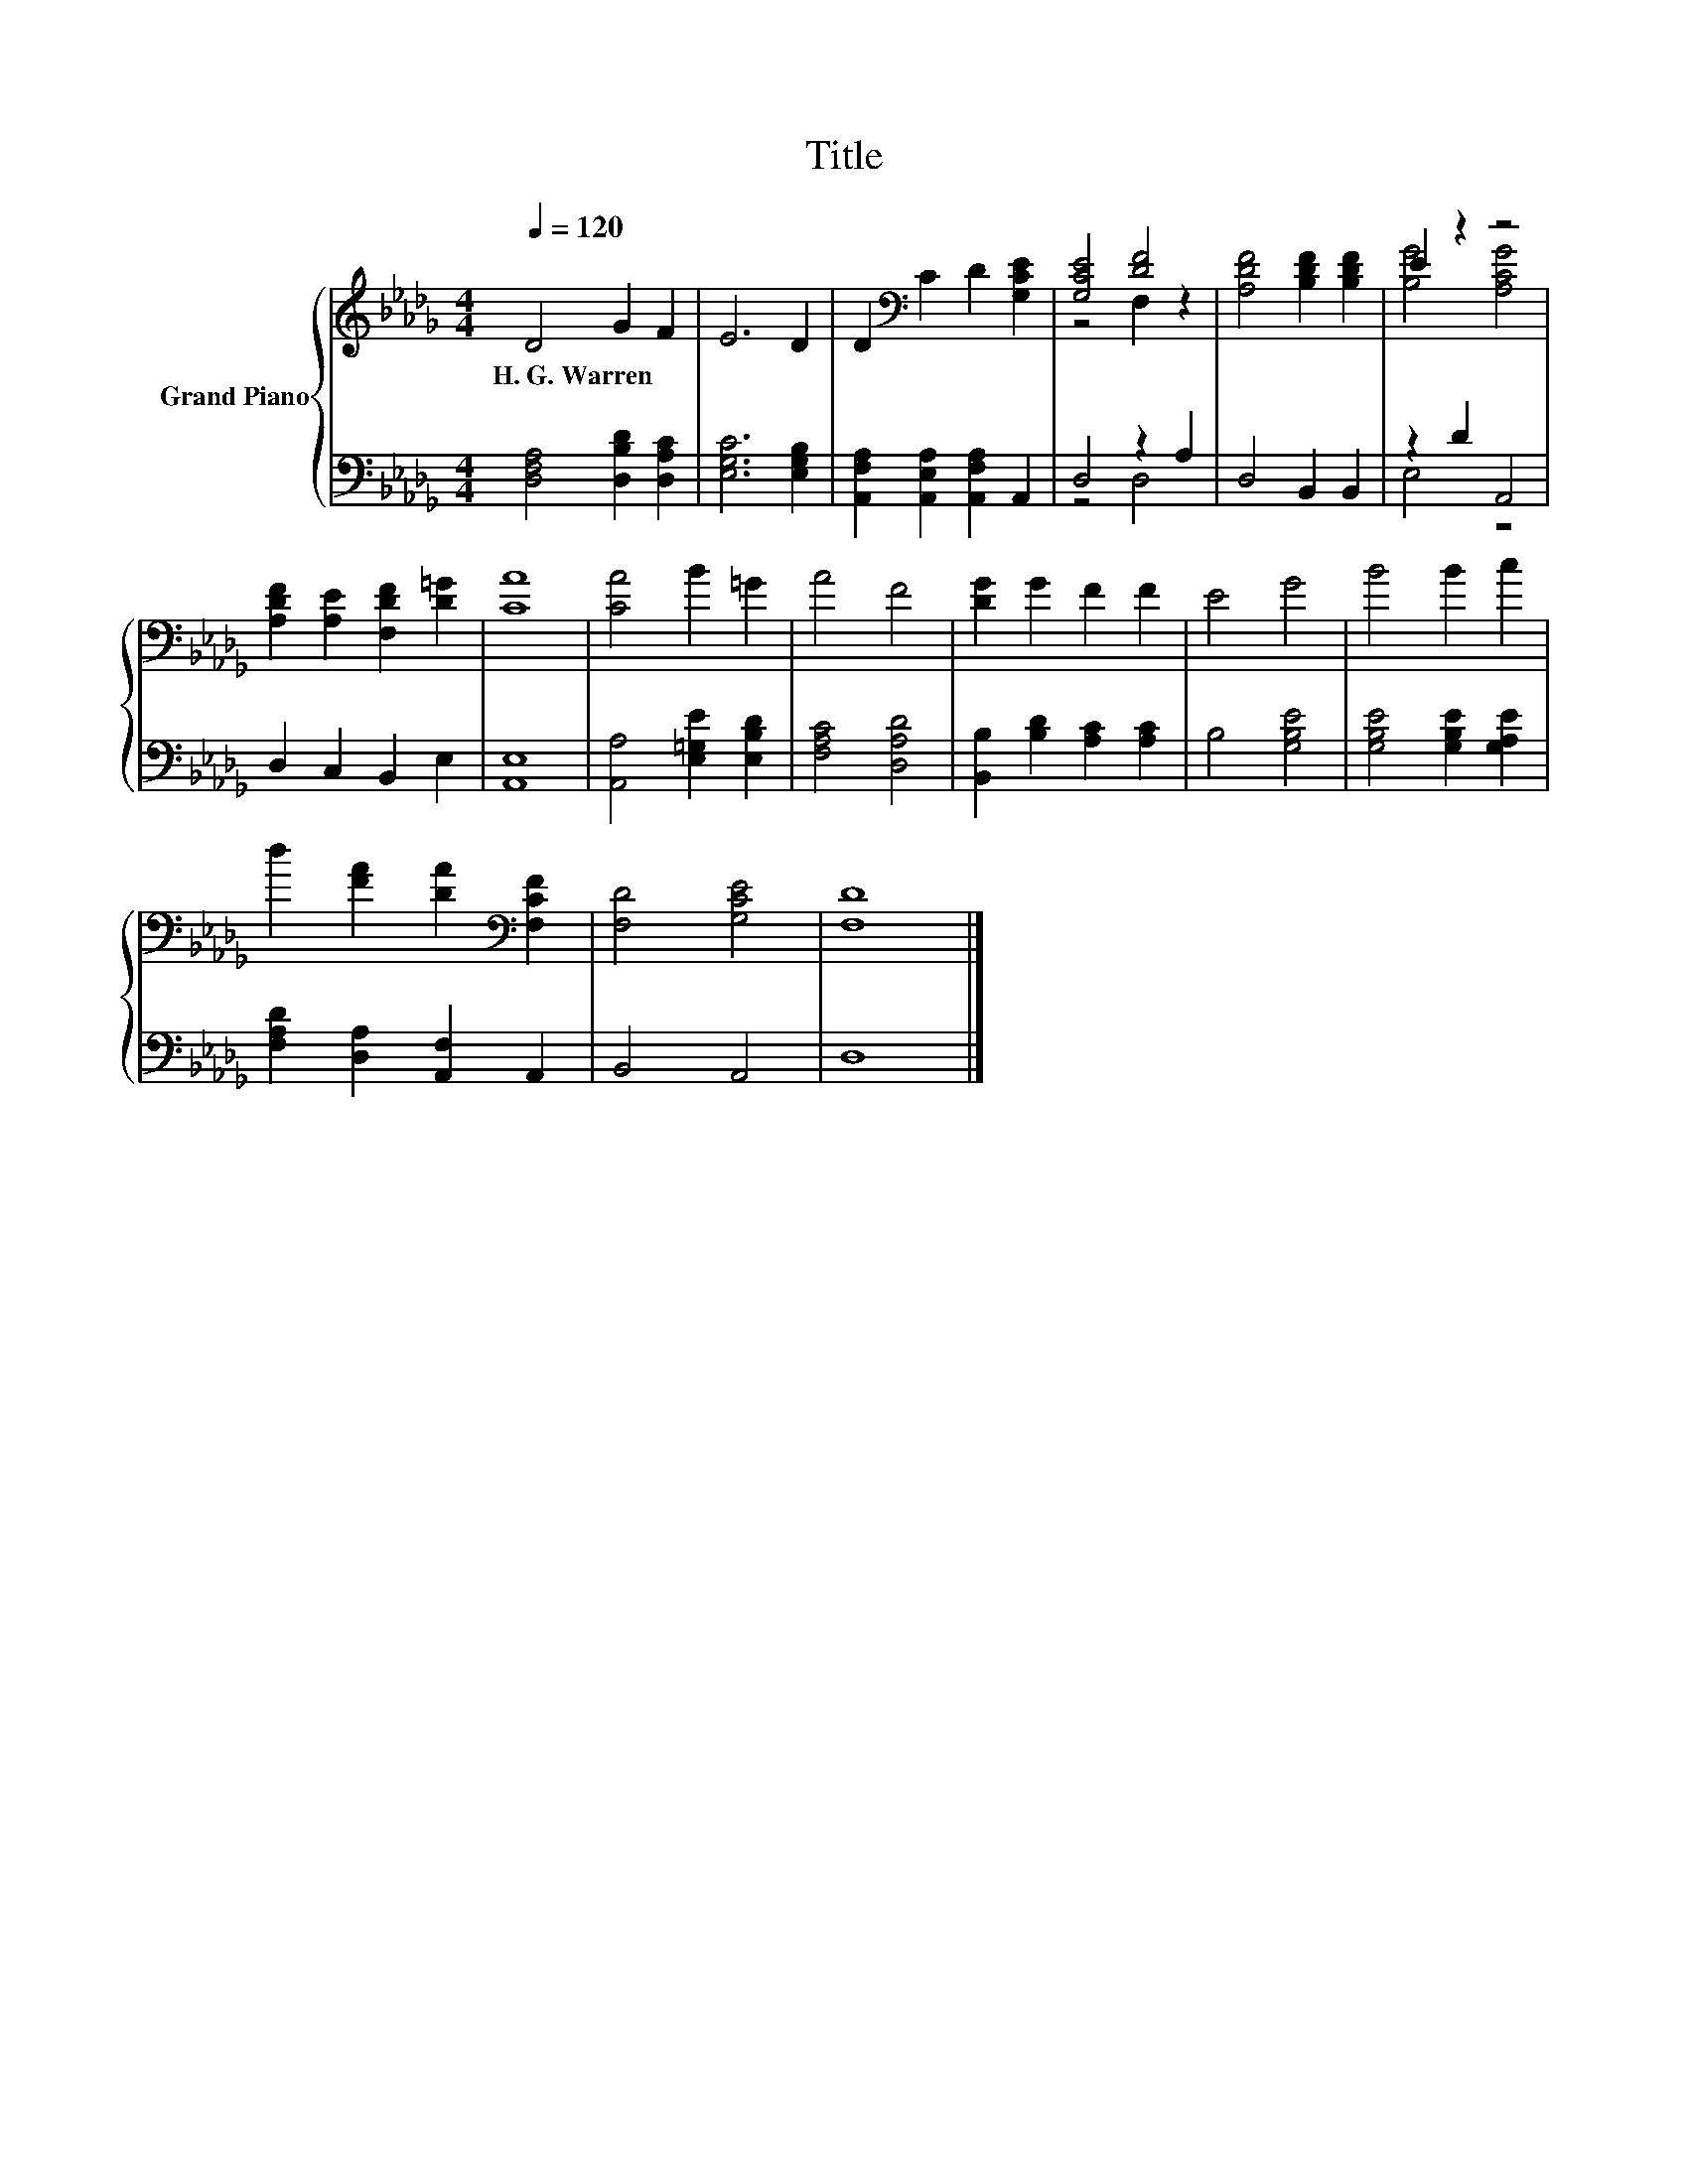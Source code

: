 X:1
T:Title
%%score { ( 1 3 ) | ( 2 4 ) }
L:1/8
Q:1/4=120
M:4/4
K:Db
V:1 treble nm="Grand Piano"
V:3 treble 
V:2 bass 
V:4 bass 
V:1
 D4 G2 F2 | E6 D2 | D2[K:bass] C2 D2 [G,CE]2 | [G,CE]4 [DF]4 | [A,DF]4 [B,DF]2 [B,DF]2 | E2 z2 z4 | %6
w: H.~G.~Warren * *||||||
 [A,DF]2 [A,E]2 [F,DF]2 [D=G]2 | [CA]8 | [CA]4 B2 =G2 | A4 F4 | [DG]2 G2 F2 F2 | E4 G4 | B4 B2 c2 | %13
w: |||||||
 d2 [FA]2 [DA]2[K:bass] [F,CF]2 | [F,D]4 [G,CE]4 | [F,D]8 |] %16
w: |||
V:2
 [D,F,A,]4 [D,B,D]2 [D,A,C]2 | [E,G,C]6 [E,G,B,]2 | [A,,F,A,]2 [A,,E,A,]2 [A,,F,A,]2 A,,2 | %3
 D,4 z2 A,2 | D,4 B,,2 B,,2 | z2 D2 A,,4 | D,2 C,2 B,,2 E,2 | [A,,E,]8 | %8
 [A,,A,]4 [E,=G,E]2 [E,B,D]2 | [F,A,C]4 [D,A,D]4 | [B,,B,]2 [B,D]2 [A,C]2 [A,C]2 | B,4 [G,B,E]4 | %12
 [G,B,E]4 [G,B,E]2 [G,A,E]2 | [F,A,D]2 [D,A,]2 [A,,F,]2 A,,2 | B,,4 A,,4 | D,8 |] %16
V:3
 x8 | x8 | x2[K:bass] x6 | z4 F,2 z2 | x8 | [B,G]4 [A,CG]4 | x8 | x8 | x8 | x8 | x8 | x8 | x8 | %13
 x6[K:bass] x2 | x8 | x8 |] %16
V:4
 x8 | x8 | x8 | z4 D,4 | x8 | E,4 z4 | x8 | x8 | x8 | x8 | x8 | x8 | x8 | x8 | x8 | x8 |] %16

